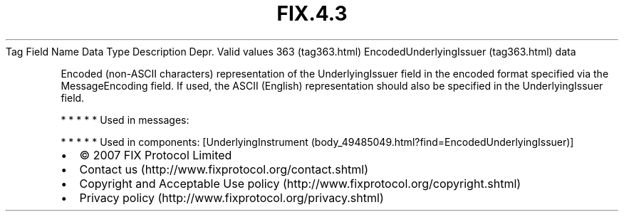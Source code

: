 .TH FIX.4.3 "" "" "Tag #363"
Tag
Field Name
Data Type
Description
Depr.
Valid values
363 (tag363.html)
EncodedUnderlyingIssuer (tag363.html)
data
.PP
Encoded (non-ASCII characters) representation of the
UnderlyingIssuer field in the encoded format specified via the
MessageEncoding field. If used, the ASCII (English) representation
should also be specified in the UnderlyingIssuer field.
.PP
   *   *   *   *   *
Used in messages:
.PP
   *   *   *   *   *
Used in components:
[UnderlyingInstrument (body_49485049.html?find=EncodedUnderlyingIssuer)]

.PD 0
.P
.PD

.PP
.PP
.IP \[bu] 2
© 2007 FIX Protocol Limited
.IP \[bu] 2
Contact us (http://www.fixprotocol.org/contact.shtml)
.IP \[bu] 2
Copyright and Acceptable Use policy (http://www.fixprotocol.org/copyright.shtml)
.IP \[bu] 2
Privacy policy (http://www.fixprotocol.org/privacy.shtml)
